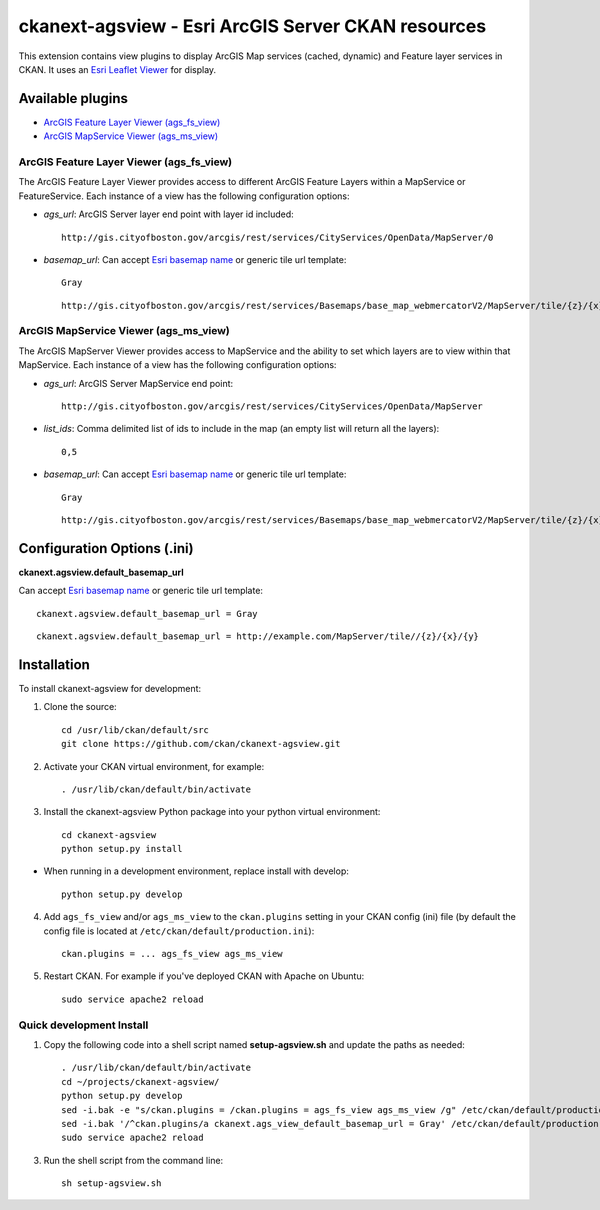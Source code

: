 ======================================================
ckanext-agsview - Esri ArcGIS Server CKAN resources
======================================================

This extension contains view plugins to display ArcGIS Map services (cached,
dynamic) and Feature layer services in CKAN. It uses an `Esri Leaflet Viewer <https://github.com/Esri/esri-leaflet>`_ for display.

-----------------
Available plugins
-----------------

* `ArcGIS Feature Layer Viewer (ags_fs_view)`_
* `ArcGIS MapService Viewer (ags_ms_view)`_


ArcGIS Feature Layer Viewer (ags_fs_view)
-----------------------------------------

The ArcGIS Feature Layer Viewer provides access to different ArcGIS Feature Layers within a MapService or FeatureService. Each instance of a view has the following configuration options:

* `ags_url`: ArcGIS Server layer end point with layer id included::

    http://gis.cityofboston.gov/arcgis/rest/services/CityServices/OpenData/MapServer/0

* `basemap_url`: Can accept `Esri basemap name <http://esri.github.io/esri-leaflet/api-reference/layers/basemap-layer.html>`_ or generic tile url template::

    Gray

  ::

    http://gis.cityofboston.gov/arcgis/rest/services/Basemaps/base_map_webmercatorV2/MapServer/tile/{z}/{x}/{y}

ArcGIS MapService Viewer (ags_ms_view)
--------------------------------------

The ArcGIS MapServer Viewer provides access to MapService and the ability to set which layers are to view within that MapService. Each instance of a view has the following configuration options:

* `ags_url`: ArcGIS Server MapService end point::

    http://gis.cityofboston.gov/arcgis/rest/services/CityServices/OpenData/MapServer

* `list_ids`: Comma delimited list of ids to include in the map (an empty list will return all the layers)::

    0,5

* `basemap_url`: Can accept `Esri basemap name <http://esri.github.io/esri-leaflet/api-reference/layers/basemap-layer.html>`_ or generic tile url template::

    Gray

  ::

    http://gis.cityofboston.gov/arcgis/rest/services/Basemaps/base_map_webmercatorV2/MapServer/tile/{z}/{x}/{y}

----------------------------
Configuration Options (.ini)
----------------------------

**ckanext.agsview.default_basemap_url**

Can accept `Esri basemap name <http://esri.github.io/esri-leaflet/api-reference/layers/basemap-layer.html>`_ or generic tile url template::

  ckanext.agsview.default_basemap_url = Gray

::

  ckanext.agsview.default_basemap_url = http://example.com/MapServer/tile//{z}/{x}/{y}


------------------------
Installation
------------------------

To install ckanext-agsview for development:

1. Clone the source::

    cd /usr/lib/ckan/default/src
    git clone https://github.com/ckan/ckanext-agsview.git

2. Activate your CKAN virtual environment, for example::

    . /usr/lib/ckan/default/bin/activate

3. Install the ckanext-agsview Python package into your python virtual environment::

    cd ckanext-agsview
    python setup.py install

* When running in a development environment, replace install with develop::

    python setup.py develop

4. Add ``ags_fs_view`` and/or ``ags_ms_view`` to the ``ckan.plugins`` setting in your CKAN config (ini) file (by default the config file is located at ``/etc/ckan/default/production.ini``)::

    ckan.plugins = ... ags_fs_view ags_ms_view

5. Restart CKAN. For example if you've deployed CKAN with Apache on Ubuntu::

     sudo service apache2 reload

Quick development Install
-------------------------

1. Copy the following code into a shell script named **setup-agsview.sh** and update the paths as needed::

    . /usr/lib/ckan/default/bin/activate
    cd ~/projects/ckanext-agsview/
    python setup.py develop
    sed -i.bak -e "s/ckan.plugins = /ckan.plugins = ags_fs_view ags_ms_view /g" /etc/ckan/default/production.ini
    sed -i.bak '/^ckan.plugins/a ckanext.ags_view_default_basemap_url = Gray' /etc/ckan/default/production.ini
    sudo service apache2 reload

3. Run the shell script from the command line::

    sh setup-agsview.sh
